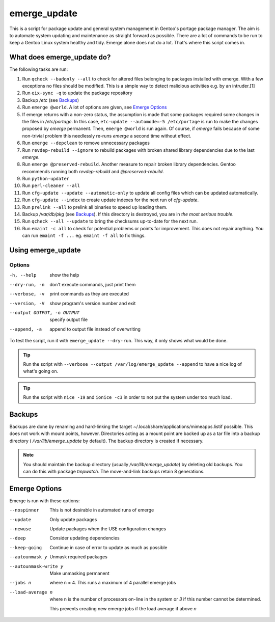 =============
emerge_update
=============

This is a script for package update and general system management in Gentoo's portage package manager. The aim is to
automate system updating and maintenance as straight forward as possible. There are a lot of commands to be run to
keep a Gentoo Linux system healthy and tidy. Emerge alone does not do a lot. That's where this script comes in.

What does emerge_update do?
"""""""""""""""""""""""""""

The following tasks are run:

#.  Run ``qcheck --badonly --all`` to check for altered files belonging to packages installed with emerge. With a few
    exceptions no files should be modified. This is a simple way to detect malicious activities e.g. by an intruder.[1]

#.  Run ``eix-sync -q`` to update the package repository

#.  Backup `/etc` (see Backups_)

#.  Run ``emerge @world``. A lot of options are given, see `Emerge Options`_

#.  If emerge returns with a non-zero status, the assumption is made that some packages required some changes in the files
    in `/etc/portage`. In this case, ``etc-update --automode=-5 /etc/portage`` is run to make the changes proposed by `emerge`
    permanent. Then, ``emerge @world`` is run again. Of course, if `emerge` fails because of some non-trivial problem this
    needlessly re-runs `emerge` a second time without effect.

#.  Run ``emerge --depclean`` to remove unnecessary packages

#.  Run ``revdep-rebuild --ignore`` to rebuild packages with broken shared library dependencies due to the last `emerge`.

#.  Run ``emerge @preserved-rebuild``. Another measure to repair broken library dependencies. Gentoo recommends running
    both `revdep-rebuild` and `@preserved-rebuild`.

#.  Run ``python-updater``

#.  Run ``perl-cleaner --all``

#.  Run ``cfg-update --update --automatic-only`` to update all config files which can be updated automatically.

#.  Run ``cfg-update --index`` to create update indexes for the next run of `cfg-update`.

#.  Run ``prelink --all`` to prelink all binaries to speed up loading them.

#.  Backup `/var/db/pkg` (see Backups_). If this directory is destroyed, you are in *the most serious trouble*.

#.  Run ``qcheck --all --update`` to bring the checksums up-to-date for the next run.

#.  Run ``emaint -c all`` to check for potential problems or points for improvement. This does not repair anything. You can run
    ``emaint -f ...`` eg. ``emaint -f all`` to fix things.

Using emerge_update
"""""""""""""""""""

Options
'''''''

-h, --help                  show the help
--dry-run, -n               don't execute commands, just print them
--verbose, -v               print commands as they are executed
--version, -V               show program's version number and exit
--output OUTPUT, -o OUTPUT  specify output file
--append, -a                append to output file instead of overwriting

To test the script, run it with ``emerge_update --dry-run``. This way, it only shows what would be done.

.. Tip::

   Run the script with ``--verbose --output /var/log/emerge_update --append`` to have a nice log of what's going on.

.. Tip::

   Run the script with ``nice -19`` and ``ionice -c3`` in order to not put the system under too much load.

Backups
"""""""

Backups are done by renaming and hard-linking the target ~/.local/share/applications/mimeapps.listif possible. This
does not work with mount points, however. Directories acting as a mount point are backed up as a tar file into a
backup directory ( `/var/lib/emerge_update` by default). The backup directory is created if necessary.

.. note::

   You should maintain the backup directory (usually `/var/lib/emerge_update`) by deleting old backups. You can do
   this with package `tmpwatch`. The move-and-link backups retain 8 generations.

Emerge Options
""""""""""""""

Emerge is run with these options:

--nospinner
    This is not desirable in automated runs of emerge

--update
    Only update packages

--newuse
    Update packages when the USE configuration changes

--deep
    Consider updating dependencies

--keep-going
    Continue in case of error to update as much as possible

--autounmask y
    Unmask required packages

--autounmask-write y
    Make unmasking permanent

--jobs n
    where ``n`` = 4. This runs a maximum of 4 parallel emerge jobs

--load-average n
    where ``n`` is the number of processors on-line in the system or `3` if this number cannot be determined.

    This prevents creating new emerge jobs if the load average if above `n`
